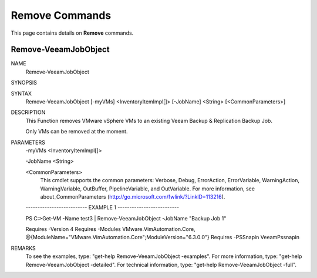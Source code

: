 ﻿Remove Commands
=========================

This page contains details on **Remove** commands.

Remove-VeeamJobObject
-------------------------


NAME
    Remove-VeeamJobObject
    
SYNOPSIS
    
    
SYNTAX
    Remove-VeeamJobObject [-myVMs] <InventoryItemImpl[]> [-JobName] <String> [<CommonParameters>]
    
    
DESCRIPTION
    This Function removes VMware vSphere VMs to an existing Veeam Backup & Replication Backup Job.
    
    Only VMs can be removed at the moment.
    

PARAMETERS
    -myVMs <InventoryItemImpl[]>
        
    -JobName <String>
        
    <CommonParameters>
        This cmdlet supports the common parameters: Verbose, Debug,
        ErrorAction, ErrorVariable, WarningAction, WarningVariable,
        OutBuffer, PipelineVariable, and OutVariable. For more information, see 
        about_CommonParameters (http://go.microsoft.com/fwlink/?LinkID=113216). 
    
    -------------------------- EXAMPLE 1 --------------------------
    
    PS C:\>Get-VM -Name test3 | Remove-VeeamJobObject -JobName "Backup Job 1"
    
    Requires -Version 4
    Requires -Modules VMware.VimAutomation.Core, @{ModuleName="VMware.VimAutomation.Core";ModuleVersion="6.3.0.0"}
    Requires -PSSnapin VeeamPssnapin
    
    
    
    
REMARKS
    To see the examples, type: "get-help Remove-VeeamJobObject -examples".
    For more information, type: "get-help Remove-VeeamJobObject -detailed".
    For technical information, type: "get-help Remove-VeeamJobObject -full".




